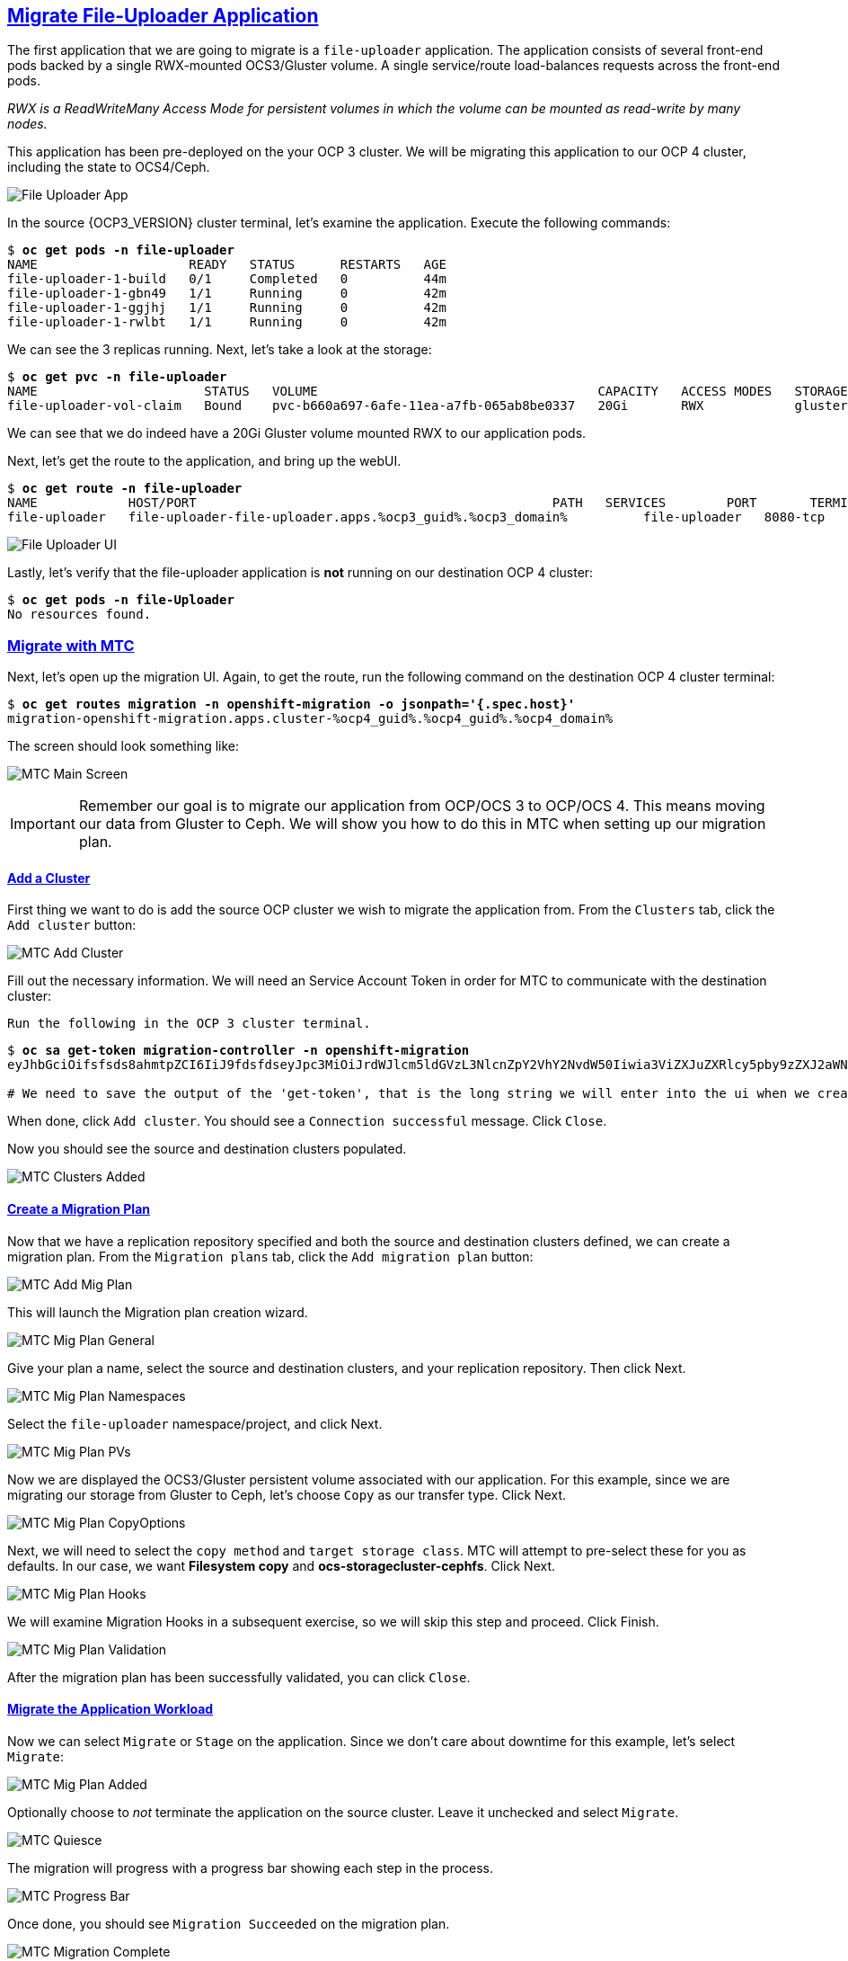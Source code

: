 :sectlinks:
:markup-in-source: verbatim,attributes,quotes
:OCP3_GUID: %ocp3_guid%
:OCP3_DOMAIN: %ocp3_domain%
:OCP3_SSH_USER: %ocp3_ssh_user%
:OCP3_PASSWORD: %ocp3_password%
:OCP4_GUID: %ocp4_guid%
:OCP4_DOMAIN: %ocp4_domain%
:OCP4_SSH_USER: %ocp4_ssh_user%
:OCP4_PASSWORD: %ocp4_password%

== Migrate File-Uploader Application

The first application that we are going to migrate is a `file-uploader` application. The application consists of several front-end pods backed by a single RWX-mounted OCS3/Gluster volume. A single service/route load-balances requests across the front-end pods.

_RWX is a ReadWriteMany Access Mode for persistent volumes in which the volume can be mounted as read-write by many nodes._

This application has been pre-deployed on the your OCP 3 cluster. We will be migrating this application to our OCP 4 cluster, including the state to OCS4/Ceph.

image:../screenshots/lab4/file-uploader-app.png[File Uploader App]

In the source {OCP3_VERSION} cluster terminal, let’s examine the application. Execute the following commands:

[source,subs="{markup-in-source}"]
--------------------------------------------------------------------------------
$ **oc get pods -n file-uploader**
NAME                    READY   STATUS      RESTARTS   AGE
file-uploader-1-build   0/1     Completed   0          44m
file-uploader-1-gbn49   1/1     Running     0          42m
file-uploader-1-ggjhj   1/1     Running     0          42m
file-uploader-1-rwlbt   1/1     Running     0          42m
--------------------------------------------------------------------------------

We can see the 3 replicas running. Next, let’s take a look at the storage:

[source,subs="{markup-in-source}"]
--------------------------------------------------------------------------------
$ **oc get pvc -n file-uploader**
NAME                      STATUS   VOLUME                                     CAPACITY   ACCESS MODES   STORAGECLASS        AGE
file-uploader-vol-claim   Bound    pvc-b660a697-6afe-11ea-a7fb-065ab8be0337   20Gi       RWX            glusterfs-storage   18h
--------------------------------------------------------------------------------

We can see that we do indeed have a 20Gi Gluster volume mounted RWX to our application pods.

Next, let’s get the route to the application, and bring up the webUI.

[source,subs="{markup-in-source}"]
--------------------------------------------------------------------------------
$ **oc get route -n file-uploader**
NAME            HOST/PORT                                               PATH   SERVICES        PORT       TERMINATION   WILDCARD
file-uploader   file-uploader-file-uploader.apps.{OCP3_GUID}.{OCP3_DOMAIN}          file-uploader   8080-tcp                 None
--------------------------------------------------------------------------------

image:../screenshots/lab4/file-uploader-ui.png[File Uploader UI]

Lastly, let’s verify that the file-uploader application is *not* running on our destination OCP 4 cluster:

[source,subs="{markup-in-source}"]
--------------------------------------------------------------------------------
$ **oc get pods -n file-Uploader**
No resources found.
--------------------------------------------------------------------------------

=== Migrate with MTC

Next, let’s open up the migration UI. Again, to get the route, run the following command on the destination OCP 4 cluster terminal:

[source,subs="{markup-in-source}"]
--------------------------------------------------------------------------------
$ **oc get routes migration -n openshift-migration -o jsonpath='{.spec.host}'**
migration-openshift-migration.apps.cluster-{OCP4_GUID}.{OCP4_GUID}.{OCP4_DOMAIN}
--------------------------------------------------------------------------------

The screen should look something like:

image:../screenshots/lab4/mtc-main-screen.png[MTC Main Screen]

IMPORTANT: Remember our goal is to migrate our application from OCP/OCS 3 to OCP/OCS 4. This means moving our data from Gluster to Ceph. We will show you how to do this in MTC when setting up our migration plan.

==== Add a Cluster

First thing we want to do is add the source OCP cluster we wish to migrate the application from. From the `Clusters` tab, click the `Add cluster` button:

image:../screenshots/lab4/mtc-add-cluster.png[MTC Add Cluster]

Fill out the necessary information. We will need an Service Account Token in order for MTC to communicate with the destination cluster:

`Run the following in the OCP 3 cluster terminal.`

[source,subs="{markup-in-source}"]
--------------------------------------------------------------------------------
$ **oc sa get-token migration-controller -n openshift-migration**
eyJhbGciOifsfsds8ahmtpZCI6IiJ9fdsfdseyJpc3MiOiJrdWJlcm5ldGVzL3NlcnZpY2VhY2NvdW50Iiwia3ViZXJuZXRlcy5pby9zZXJ2aWNlYWNjb3VudC9uYW1lc3BhY2UiOiJtaWciLCJrdWJlcm5ldGVzLmlvL3NlcnZpY2VhY2NvdW50L3NlY3JldC5uYW1lIjoibWlnLXRva2VuLTdxMnhjIiwia3ViZXJuZXRlcy5pby9zZXJ2aWNlYWNjb3VudC9zZXJ2aWNlLWFjY291bnQubmFtZSI6Im1pZyIsImt1YmVybmss7gc2VydmljZWFjY291bnQvc2VydmljZS1hY2NvdW50LnVpZCI6IjQ5NjYyZjgxLWEzNDItMTFlOS05NGRjLTA2MDlkNjY4OTQyMCIsInN1YiI6InN5c3RlbTpzZXJ2aWNlYWNjb3VudDptaWc6bWlnIn0.Qhcv0cwP539nSxbhIHFNHen0PNXSfLgBiDMFqt6BvHZBLET_UK0FgwyDxnRYRnDAHdxAGHN3dHxVtwhu-idHKI-mKc7KnyNXDfWe5O0c1xWv63BbEvyXnTNvpJuW1ChUGCY04DBb6iuSVcUMi04Jy_sVez00FCQ56xMSFzy5nLW5QpLFiFOTj2k_4Krcjhs8dgf02dgfkkshshjfgfsdfdsfdsa8fdsgdsfd8fasfdaTScsu4lEDSbMY25rbpr-XqhGcGKwnU58qlmtJcBNT3uffKuxAdgbqa-4zt9cLFeyayTKmelc1MLswlOvu3vvJ2soFx9VzWdPbGRMsjZWWLvJ246oyzwykYlBunYJbX3D_uPfyqoKfzA

# We need to save the output of the 'get-token', that is the long string we will enter into the ui when we create a new cluster entry.
--------------------------------------------------------------------------------

When done, click `Add cluster`. You should see a `Connection successful` message. Click `Close`.

Now you should see the source and destination clusters populated.

image:../screenshots/lab4/mtc-clusters-added.png[MTC Clusters Added]

==== Create a Migration Plan

Now that we have a replication repository specified and both the source and destination clusters defined, we can create a migration plan. From the `Migration plans` tab, click the `Add migration plan` button:

image:../screenshots/lab4/mtc-add-migration-plan.png[MTC Add Mig Plan]

This will launch the Migration plan creation wizard.

image:../screenshots/lab4/mtc-mig-plan-general.png[MTC Mig Plan General]

Give your plan a name, select the source and destination clusters, and your replication repository.  Then click Next.

image:../screenshots/lab4/mtc-mig-plan-namespaces.png[MTC Mig Plan Namespaces]

Select the `file-uploader` namespace/project, and click Next.

image:../screenshots/lab4/mtc-mig-plan-pvolumes.png[MTC Mig Plan PVs]

Now we are displayed the OCS3/Gluster persistent volume associated with our application. For this example, since we are migrating our storage from Gluster to Ceph, let’s choose `Copy` as our transfer type.  Click Next.

image:../screenshots/lab4/mtc-mig-plan-copyoptions.png[MTC Mig Plan CopyOptions]

Next, we will need to select the `copy method` and `target storage class`. MTC will attempt to pre-select these for you as defaults. In our case, we want *Filesystem copy* and *ocs-storagecluster-cephfs*. Click Next.

image:../screenshots/lab4/mtc-mig-plan-hooks.png[MTC Mig Plan Hooks]

We will examine Migration Hooks in a subsequent exercise, so we will skip this step and proceed.  Click Finish.

image:../screenshots/lab4/mtc-mig-plan-validation.png[MTC Mig Plan Validation]

After the migration plan has been successfully validated, you can click `Close`.

==== Migrate the Application Workload

Now we can select `Migrate` or `Stage` on the application. Since we don’t care about downtime for this example, let’s select `Migrate`:

image:../screenshots/lab4/mtc-mig-plan-added.png[MTC Mig Plan Added]

Optionally choose to _not_ terminate the application on the source cluster. Leave it unchecked and select `Migrate`.

image:../screenshots/lab4/mtc-quiesce.png[MTC Quiesce]

The migration will progress with a progress bar showing each step in the process.

image:../screenshots/lab4/mtc-progress-bar.png[MTC Progress Bar]

Once done, you should see `Migration Succeeded` on the migration plan.

image:../screenshots/lab4/mtc-migration-complete.png[MTC Migration Complete]

=== Verify Migrated Application

In the destination OCP 4 cluster terminal, let’s execute the following commands:

[source,subs="{markup-in-source}"]
--------------------------------------------------------------------------------
$ **oc get pods -n file-uploader**
NAME                     READY   STATUS      RESTARTS   AGE
file-uploader-1-build    1/1     Running     0          96s
file-uploader-1-deploy   0/1     Completed   0          95s
file-uploader-1-rc49v    1/1     Running     0          93s
file-uploader-1-vf2pt    1/1     Running     0          93s
file-uploader-1-zbt6d    1/1     Running     0          93s
--------------------------------------------------------------------------------

We see that the file-uploader application is running.

Let’s check the storage:

[source,subs="{markup-in-source}"]
--------------------------------------------------------------------------------
$ **oc get pvc -n file-uploader**
NAME                      STATUS   VOLUME                                     CAPACITY   ACCESS MODES   STORAGECLASS                AGE
file-uploader-vol-claim   Bound    pvc-ff900007-c557-404c-852e-fca8bb4a5123   20Gi       RWX            ocs-storagecluster-cephfs   2m23s
--------------------------------------------------------------------------------

We see that our 20Gi volume has been moved and is now running on Ceph.

Lastly, let’s grab the route and open up the WebUI in our browser.

[source,subs="{markup-in-source}"]
--------------------------------------------------------------------------------
$ **oc get route -n file-uploader**
NAME            HOST/PORT                                                                                PATH   SERVICES        PORT       TERMINATION   WILDCARD
file-uploader   file-uploader-file-uploader.apps.cluster-{OCP4_GUID}.{OCP4_GUID}.{OCP4_DOMAIN}         file-uploader   8080-tcp                 None
--------------------------------------------------------------------------------

image:../screenshots/lab4/file-uploader-destination.png[File-Uploader-Destination]

*Success!* You have now successfully migrated your first application using MTC.
